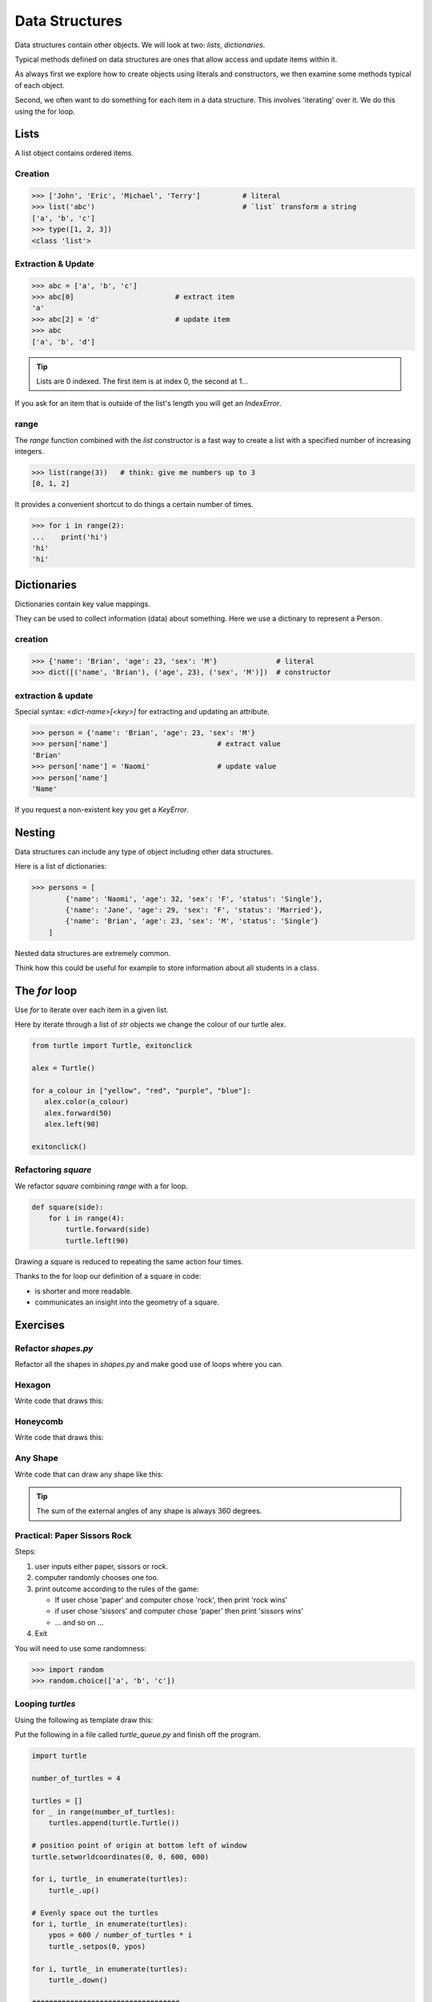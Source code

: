Data Structures
***************

Data structures contain other objects. We will look at two: `lists`, `dictionaries`.

Typical methods defined on data structures are ones that allow access and
update items within it.

As always first we explore how to create objects using literals and
constructors, we then examine some methods typical of each object.

Second, we often want to do something for each item in a data structure. This
involves 'iterating' over it. We do this using the for loop.


Lists
=====

A list object contains ordered items.

Creation
--------

.. code-block:: python

    >>> ['John', 'Eric', 'Michael', 'Terry']          # literal
    >>> list('abc')                                   # `list` transform a string
    ['a', 'b', 'c'] 
    >>> type([1, 2, 3])
    <class 'list'>


Extraction & Update
-------------------

.. code-block:: python

    >>> abc = ['a', 'b', 'c']
    >>> abc[0]                        # extract item
    'a'
    >>> abc[2] = 'd'                  # update item
    >>> abc
    ['a', 'b', 'd']


.. tip::
    Lists are 0 indexed. The first item is at index 0, the second at 1...

If you ask for an item that is outside of the list's length you will get an `IndexError`.


range
-----

The `range` function combined with the `list` constructor is a fast way to create a list 
with a specified number of increasing integers.

.. code-block:: python

    >>> list(range(3))   # think: give me numbers up to 3
    [0, 1, 2]


It provides a convenient shortcut to do things a certain number of times.

.. code-block:: python

    >>> for i in range(2):
    ...    print('hi')
    'hi'
    'hi'


Dictionaries
============

Dictionaries contain key value mappings.

They can be used to collect information (data) about something. 
Here we use a dictinary to represent a Person.

creation
--------

.. code-block:: python

    >>> {'name': 'Brian', 'age': 23, 'sex': 'M'}              # literal
    >>> dict([('name', 'Brian'), ('age', 23), ('sex', 'M')])  # constructor


extraction & update
-------------------

Special syntax: `<dict-name>[<key>]` for extracting and updating an attribute.

.. code-block:: python

    >>> person = {'name': 'Brian', 'age': 23, 'sex': 'M'}
    >>> person['name']                          # extract value
    'Brian'
    >>> person['name'] = 'Naomi'                # update value
    >>> person['name']
    'Name'

If you request a non-existent key you get a `KeyError`.


Nesting 
=======

Data structures can include any type of object including other data structures.

Here is a list of dictionaries:

.. code-block:: python

    >>> persons = [
            {'name': 'Naomi', 'age': 32, 'sex': 'F', 'status': 'Single'},
            {'name': 'Jane', 'age': 29, 'sex': 'F', 'status': 'Married'},
            {'name': 'Brian', 'age': 23, 'sex': 'M', 'status': 'Single'}
        ]

Nested data structures are extremely common.

Think how this could be useful for example to store information about all
students in a class.


The `for` loop
==============

Use `for` to iterate over each item in a given list.

Here by iterate through a list of `str` objects we change the colour of our
turtle alex.

.. code-block:: python

    from turtle import Turtle, exitonclick

    alex = Turtle()

    for a_colour in ["yellow", "red", "purple", "blue"]:
       alex.color(a_colour)
       alex.forward(50)
       alex.left(90)

    exitonclick()


Refactoring `square`
--------------------

We refactor `square` combining `range` with a for loop.

.. code-block:: python

    def square(side):
        for i in range(4):
            turtle.forward(side)
            turtle.left(90)

Drawing a square is reduced to repeating the same action four times. 

Thanks to the for loop our definition of a square in code:

* is shorter and more readable.
* communicates an insight into the geometry of a square.


Exercises
=========


Refactor `shapes.py`
--------------------

Refactor all the shapes in `shapes.py` and make good use of loops where you
can.

Hexagon
-------

Write code that draws this:

.. image:: /images/turtle-hexagon.png


Honeycomb
---------

Write code that draws this:

.. image:: /images/turtle-honeycomb.png


Any Shape
---------

Write code that can draw any shape like this:

.. image:: /images/turtle-all-shapes.png

.. tip::

    The sum of the external angles of any shape is always 360 degrees.


Practical: Paper Sissors Rock
-----------------------------

Steps:

1. user inputs either paper, sissors or rock.
2. computer randomly chooses one too.
3. print outcome according to the rules of the game:

   * If user chose 'paper' and computer chose 'rock', then print 'rock wins'
   * if user chose 'sissors' and computer chose 'paper' then print 'sissors
     wins'
   * ... and so on ...
4. Exit

You will need to use some randomness:
    
.. code-block:: python

    >>> import random
    >>> random.choice(['a', 'b', 'c'])

Looping `turtles`
-----------------

Using the following as template draw this:

.. image:: /images/turtle-queue.png

Put the following in a file called `turtle_queue.py` and finish off the
program.

.. code-block:: python

    import turtle

    number_of_turtles = 4

    turtles = []
    for _ in range(number_of_turtles):
        turtles.append(turtle.Turtle())

    # position point of origin at bottom left of window
    turtle.setworldcoordinates(0, 0, 600, 600)

    for i, turtle_ in enumerate(turtles):
        turtle_.up()

    # Evenly space out the turtles
    for i, turtle_ in enumerate(turtles):
        ypos = 600 / number_of_turtles * i
        turtle_.setpos(0, ypos)

    for i, turtle_ in enumerate(turtles):
        turtle_.down()

    ###################################
    # Your turn! Enter your code here #
    ###################################

